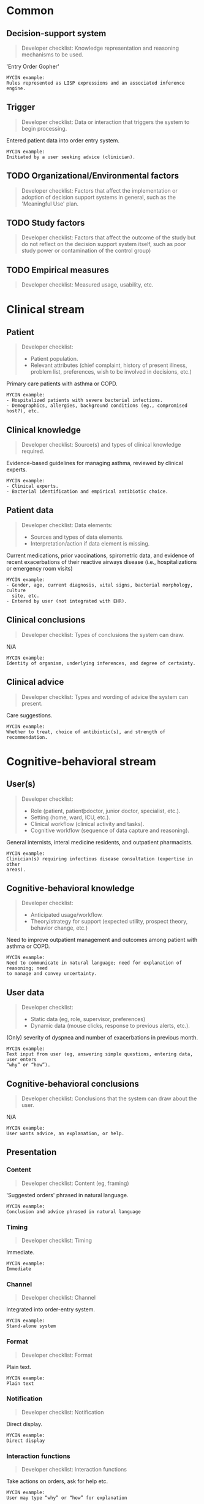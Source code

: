 * Common
** Decision-support system
SCHEDULED: <2016-04-19 Tue 13:25>
:PROPERTIES:
:PAGE: 5
:COORDINATES: 27, 219
:END:

#+BEGIN_QUOTE
Developer checklist:
Knowledge representation and reasoning mechanisms to be used.
#+END_QUOTE

'Entry Order Gopher'

#+BEGIN_EXAMPLE
MYCIN example:
Rules represented as LISP expressions and an associated inference engine.
#+END_EXAMPLE

** Trigger
SCHEDULED: <2016-04-19 Tue 13:46>
:PROPERTIES:
:PAGE: 5
:COORDINATES: 39, 250
:END:

#+BEGIN_QUOTE
Developer checklist:
Data or interaction that triggers the system to begin processing.
#+END_QUOTE

Entered patient data into order entry system.

#+BEGIN_EXAMPLE
MYCIN example:
Initiated by a user seeking advice (clinician).
#+END_EXAMPLE

** TODO Organizational/Environmental factors

#+BEGIN_QUOTE
Developer checklist:
Factors that affect the implementation or adoption of decision support systems
in general, such as the 'Meaningful Use' plan.
#+END_QUOTE

** TODO Study factors

#+BEGIN_QUOTE
Developer checklist:
Factors that affect the outcome of the study but do not reflect on the decision
support system itself, such as poor study power or contamination of the control
group)
#+END_QUOTE

** TODO Empirical measures

#+BEGIN_QUOTE
Developer checklist:
Measured usage, usability, etc.
#+END_QUOTE

* Clinical stream
** Patient
SCHEDULED: <2016-04-19 Tue 13:04>
:PROPERTIES:
:PAGE: 1
:COORDINATES: 377, 280
:END:

#+BEGIN_QUOTE
Developer checklist:
- Patient population.
- Relevant attributes (chief complaint, history of present illness, problem
  list, preferences, wish to be involved in decisions, etc.)
#+END_QUOTE

Primary care patients with asthma or COPD.

#+BEGIN_EXAMPLE
MYCIN example:
- Hospitalized patients with severe bacterial infections.
- Demographics, allergies, background conditions (eg., compromised host?), etc.
#+END_EXAMPLE

** Clinical knowledge
SCHEDULED: <2016-04-19 Tue 13:31>
:PROPERTIES:
:PAGE: 4
:COORDINATES: 23, 233
:END:

#+BEGIN_QUOTE
Developer checklist:
Source(s) and types of clinical knowledge required.
#+END_QUOTE

Evidence-based guidelines for managing asthma, reviewed by clinical experts.

#+BEGIN_EXAMPLE
MYCIN example:
- Clinical experts.
- Bacterial identification and empirical antibiotic choice.
#+END_EXAMPLE

** Patient data
SCHEDULED: <2016-04-19 Tue 13:11>
:PROPERTIES:
:PAGE: 4
:COORDINATES: 366, 325
:END:

#+BEGIN_QUOTE
Developer checklist:
Data elements:
- Sources and types of data elements.
- Interpretation/action if data element is missing.
#+END_QUOTE

Current medications, prior vaccinations, spirometric data, and evidence of
recent exacerbations of their reactive airways disease (i.e., hospitalizations
or emergency room visits)

#+BEGIN_EXAMPLE
MYCIN example:
- Gender, age, current diagnosis, vital signs, bacterial morphology, culture
  site, etc.
- Entered by user (not integrated with EHR).
#+END_EXAMPLE

** Clinical conclusions
SCHEDULED: <2016-04-19 Tue 13:56>
:PROPERTIES:
:PAGE: 5
:COORDINATES: 31, 172
:END:

#+BEGIN_QUOTE
Developer checklist:
Types of conclusions the system can draw.
#+END_QUOTE

N/A

#+BEGIN_EXAMPLE
MYCIN example:
Identity of organism, underlying inferences, and degree of certainty.
#+END_EXAMPLE

** Clinical advice
SCHEDULED: <2016-04-19 Tue 13:36>
:PROPERTIES:
:PAGE: 5
:COORDINATES: 391, 188
:END:

#+BEGIN_QUOTE
Developer checklist:
Types and wording of advice the system can present.
#+END_QUOTE

Care suggestions.

#+BEGIN_EXAMPLE
MYCIN example:
Whether to treat, choice of antibiotic(s), and strength of recommendation.
#+END_EXAMPLE

* Cognitive-behavioral stream
** User(s)
SCHEDULED: <2016-04-19 Tue 13:04>
:PROPERTIES:
:PAGE: 1
:COORDINATES: 377, 302
:END:

#+BEGIN_QUOTE
Developer checklist:
- Role (patient, patientþdoctor, junior doctor, specialist, etc.).
- Setting (home, ward, ICU, etc.).
- Clinical workflow (clinical activity and tasks).
- Cognitive workflow (sequence of data capture and reasoning).
#+END_QUOTE

General internists, interal medicine residents, and outpatient pharmacists.

#+BEGIN_EXAMPLE
MYCIN example:
Clinician(s) requiring infectious disease consultation (expertise in other
areas).
#+END_EXAMPLE

** Cognitive-behavioral knowledge
SCHEDULED: <2016-04-19 Tue 13:07>
:PROPERTIES:
:PAGE: 2
:COORDINATES: 366, 286
:END:

#+BEGIN_QUOTE
Developer checklist:
- Anticipated usage/workflow.
- Theory/strategy for support (expected utility, prospect theory, behavior
  change, etc.)
#+END_QUOTE

Need to improve outpatient management and outcomes among patient with asthma or
COPD.

#+BEGIN_EXAMPLE
MYCIN example:
Need to communicate in natural language; need for explanation of reasoning; need
to manage and convey uncertainty.
#+END_EXAMPLE

** User data
SCHEDULED: <2016-04-19 Tue 13:30>
:PROPERTIES:
:PAGE: 5
:COORDINATES: 45, 285
:END:

#+BEGIN_QUOTE
Developer checklist:
- Static data (eg, role, supervisor, preferences)
- Dynamic data (mouse clicks, response to previous alerts, etc.).
#+END_QUOTE

(Only) severity of dyspnea and number of exacerbations in previous month.

#+BEGIN_EXAMPLE
MYCIN example:
Text input from user (eg, answering simple questions, entering data, user enters
“why” or “how”).
#+END_EXAMPLE

** Cognitive-behavioral conclusions
SCHEDULED: <2016-04-19 Tue 13:56>
:PROPERTIES:
:PAGE: 5
:COORDINATES: 29, 152
:END:

#+BEGIN_QUOTE
Developer checklist:
Conclusions that the system can draw about the user.
#+END_QUOTE

N/A

#+BEGIN_EXAMPLE
MYCIN example:
User wants advice, an explanation, or help.
#+END_EXAMPLE

** Presentation
*** Content
SCHEDULED: <2016-04-19 Tue 13:24>
:PROPERTIES:
:PAGE: 5
:COORDINATES: 35, 199
:END:

#+BEGIN_QUOTE
Developer checklist:
Content (eg, framing)
#+END_QUOTE

'Suggested orders' phrased in natural language.

#+BEGIN_EXAMPLE
MYCIN example:
Conclusion and advice phrased in natural language
#+END_EXAMPLE

*** Timing
SCHEDULED: <2016-04-19 Tue 13:56>
:PROPERTIES:
:PAGE: 5
:COORDINATES: 20, 200
:END:

#+BEGIN_QUOTE
Developer checklist:
Timing
#+END_QUOTE

Immediate.

#+BEGIN_EXAMPLE
MYCIN example:
Immediate
#+END_EXAMPLE

*** Channel
SCHEDULED: <2016-04-19 Tue 13:23>
:PROPERTIES:
:PAGE: 5
:COORDINATES: 388, 222
:END:

#+BEGIN_QUOTE
Developer checklist:
Channel
#+END_QUOTE

Integrated into order-entry system.

#+BEGIN_EXAMPLE
MYCIN example:
Stand-alone system
#+END_EXAMPLE

*** Format
SCHEDULED: <2016-04-19 Tue 13:23>
:PROPERTIES:
:PAGE: 5
:COORDINATES: 47, 215
:END:

#+BEGIN_QUOTE
Developer checklist:
Format
#+END_QUOTE

Plain text.

#+BEGIN_EXAMPLE
MYCIN example:
Plain text
#+END_EXAMPLE

*** Notification
SCHEDULED: <2016-04-19 Tue 13:56>
:PROPERTIES:
:PAGE: 5
:COORDINATES: 14, 237
:END:

#+BEGIN_QUOTE
Developer checklist:
Notification
#+END_QUOTE

Direct display.

#+BEGIN_EXAMPLE
MYCIN example:
Direct display
#+END_EXAMPLE

*** Interaction functions
SCHEDULED: <2016-04-19 Tue 13:25>
:PROPERTIES:
:PAGE: 5
:COORDINATES: 42, 126
:END:

#+BEGIN_QUOTE
Developer checklist:
Interaction functions
#+END_QUOTE

Take actions on orders, ask for help etc.

#+BEGIN_EXAMPLE
MYCIN example:
User may type “why” or “how” for explanation
#+END_EXAMPLE

